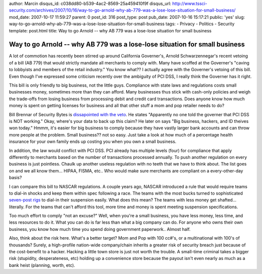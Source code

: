author: Marcin
disqus_id: c038dd80-b539-4ac2-8569-25a459410f9f
disqus_url: http://www.tssci-security.com/archives/2007/10/16/way-to-go-arnold-why-ab-779-was-a-lose-lose-situation-for-small-business/
mod_date: 2007-10-17 11:59:27
parent: 0
post_id: 316
post_type: post
pub_date: 2007-10-16 15:17:21
public: 'yes'
slug: way-to-go-arnold-why-ab-779-was-a-lose-lose-situation-for-small-business
tags:
- Privacy
- Politics
- Security
template: post.html
title: Way to go Arnold -- why AB 779 was a lose-lose situation for small business

Way to go Arnold -- why AB 779 was a lose-lose situation for small business
###########################################################################

A lot of commotion has recently been stirred up around California
Governer's, Arnold Schwarzennegar's recent vetoing of a bill (AB 779)
that would strictly mandate all merchants to comply with. Many have
scoffed at the Governer's "caving to lobbyists and members of the retail
industry." You know what?? I actually agree with the Governer's vetoing
of this bill. Even though I've expressed some criticism recently over
the ambiguity of PCI DSS, I really think the Governer has it right.

This bill is only friendly to big business, not the little guys.
Compliance with state laws and regulations costs small businesses money,
sometimes more than they can afford. Many businesses thus stick with
cash-only policies and weigh the trade-offs from losing business from
processing debit and credit card transactions. Does anyone know how much
money is spent on getting licenses for business and all that other stuff
a mom and pop retailer needs to do?

Bill Brennar of Security Bytes is `dissapointed with the
veto <http://security.blogs.techtarget.com/2007/10/16/schwarzenegger-strikes-a-blow-for-the-big-guy/>`_.
He states "Apparently no one told the governer that PCI DSS is NOT
working." Okay, where's your data to back up this claim? He later on
says "Big business, hackers, and ID theives won today." Hmmm, it's
easier for big business to comply because they have vastly larger bank
accounts and can throw more people at the problem. Small business?? not
so easy. Just take a look at how much of a percentage health insurance
for your own family ends up costing you when you own a small business.

In addition, the law would conflict with PCI DSS. PCI already has
multiple levels (four) for compliance that apply differently to
merchants based on the number of transactions processed annually. To
push another regulation on every business is just pointless. Chaulk up
another useless regulation with no teeth that we have to think about.
The list goes on and we all know them... HIPAA, FISMA, etc.. Who would
make sure merchants are compliant on a every-other-day basis?

I can compare this bill to NASCAR regulations. A couple years ago,
NASCAR introduced a rule that would require teams to dial-in shocks and
keep them within spec following a race. The teams with the most bucks
turned to sophisticated `seven-post
rigs <http://www.autoresearchcenter.com/index.php?main=services&subMain=7-post%20rig>`_
to dial-in their suspension easily. What does this mean? The teams with
less money get shafted... literally. For the teams that can't afford
this tool, more time and money is spent meeting suspension
specifications.

Too much effort to comply "not an excuse?" Well, when you're a small
business, you have less money, less time, and less resources to do it.
What you can do is far less than what a big company can do. For anyone
who owns their own business, you know how much time you spend doing
government paperwork.. Almost half.

Also, think about the risk here. What's a better target? Mom and Pop
with 100 cc#'s, or a multinational with 100's of thousands? Surely, a
high-profile nation-wide company/chain inherits a greater risk of
security breach just because of the cost-benefit to a hacker. Hacking a
little town store is just not worth the trouble. A small-time criminal
takes a bigger risk (stupidity, desperateness, etc) holding up a
convenience store because the payout isn't even nearly as much as a bank
heist (planning, worth, etc).
